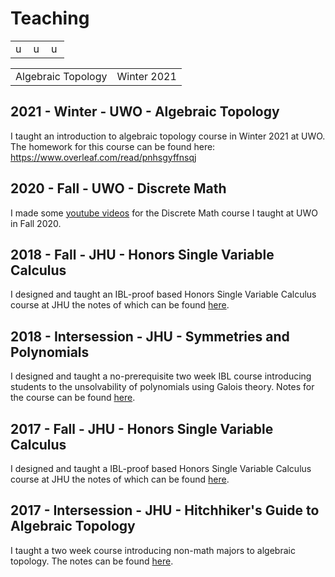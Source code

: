 * Teaching

+---+---+---+
| u | u | u |
+---+---+---+

| Algebraic Topology | Winter 2021 |

** 2021 - Winter - UWO - Algebraic Topology
I taught an introduction to algebraic topology course in Winter 2021 at UWO. The homework for this course can be found here: https://www.overleaf.com/read/pnhsgyffnsqj

** 2020 - Fall - UWO - Discrete Math
I made some [[https://www.youtube.com/playlist?list=PLXAOfwfSuiKm3cL-JftD9ndrjYi7fPcqN][youtube videos]] for the Discrete Math course I taught at UWO in Fall 2020.

** 2018 - Fall - JHU - Honors Single Variable Calculus
I designed and taught an IBL-proof based Honors Single Variable Calculus course at JHU the notes of which can be found [[https://apurvanakade.github.io/courses/2018_Honors_Calc/index.html][here]].

** 2018 - Intersession - JHU - Symmetries and Polynomials
I designed and taught a no-prerequisite two week IBL course introducing students to the unsolvability of polynomials using Galois theory. Notes for the course can be found [[https://drive.google.com/file/d/1dChuk8J7s31C8xGurzsbf988VORnyXgb/view?usp=sharing][here]].

** 2017 - Fall - JHU - Honors Single Variable Calculus
I designed and taught a IBL-proof based Honors Single Variable Calculus course at JHU the notes of which can be found [[https://apurvanakade.github.io/courses/2017_Honors_Calc/index.html][here]].

** 2017 - Intersession - JHU - Hitchhiker's Guide to Algebraic Topology
I taught a two week course introducing non-math majors to algebraic topology. The notes can be found [[https://apurvanakade.github.io/courses/2017_h2g2_alg_top/index.html][here]].
